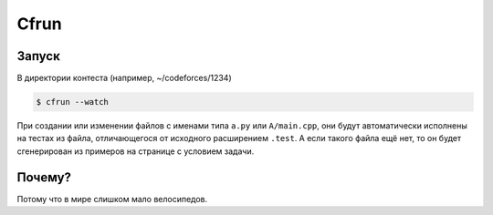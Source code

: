 Cfrun
=====

Запуск
------

В директории контеста (например, ~/codeforces/1234)

.. code-block:: text

    $ cfrun --watch

При создании или изменении файлов с именами типа ``a.py`` или
``A/main.cpp``, они будут автоматически исполнены на тестах из файла,
отличающегося от исходного расширением ``.test``. А если такого файла
ещё нет, то он будет сгенерирован из примеров на странице с условием
задачи.

Почему?
-------

Потому что в мире слишком мало велосипедов.
